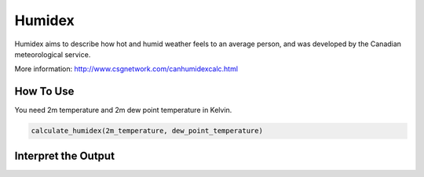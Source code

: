Humidex
======================================

Humidex aims to describe how hot and humid weather feels to an average person, \
and was developed by the Canadian meteorological service.

More information: http://www.csgnetwork.com/canhumidexcalc.html

How To Use
------------------
You need 2m temperature and 2m dew point temperature in Kelvin.

.. code-block:: python

   calculate_humidex(2m_temperature, dew_point_temperature)


Interpret the Output
-----------------------

.. csv-table:: Humidex Thresholds
    :file: humidexthresholds.csv
    :header-rows: 1
    :class: longtable
    :widths: 1 1
